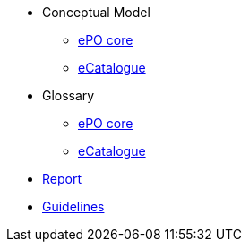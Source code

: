 * Conceptual Model
** xref:ePO-core-Conceptual-Model-v3.0.0.adoc[ePO core]
** xref:eCatalogue-Conceptual-Model-v3.0.0.adoc[eCatalogue]

* Glossary
** xref:ePO-core-Glossary-v3.0.0.adoc[ePO core]
** xref:eCatalogue-Glossary-v3.0.0.adoc[eCatalogue]

* xref:Report-v3.0.0.adoc[Report]

* xref:dev@EPO::epo-guidelines.adoc[Guidelines]